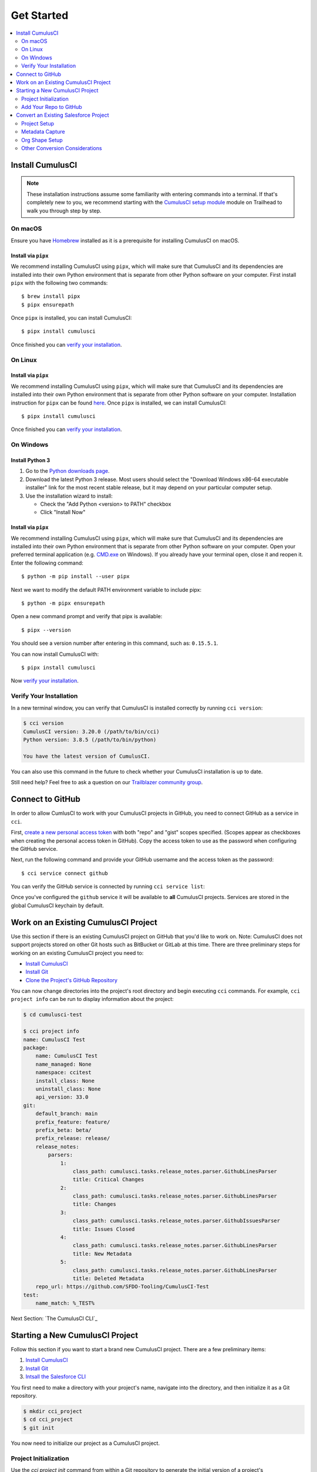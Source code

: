 Get Started
===========

.. contents:: 
    :depth: 2
    :local:


Install CumulusCI
-----------------

.. note:: These installation instructions assume some familiarity with entering commands into a terminal.
    If that's completely new to you, we recommend starting with the `CumulusCI setup module <https://trailhead.salesforce.com/content/learn/modules/cumulusci-setup>`_ module on Trailhead to walk you through step by step.


On macOS 
^^^^^^^^
Ensure you have `Homebrew <https://brew.sh/>`_ installed as it is a prerequisite for installing CumulusCI on macOS.


Install via ``pipx`` 
******************************
We recommend installing CumulusCI using ``pipx``, which will make sure that CumulusCI and its dependencies are installed into their own Python environment that is separate from other Python software on your computer.
First install ``pipx`` with the following two commands::

    $ brew install pipx
    $ pipx ensurepath


Once ``pipx`` is installed, you can install CumulusCI::

    $ pipx install cumulusci

Once finished you can `verify your installation`_.



On Linux
^^^^^^^^



Install via ``pipx``
**************************
We recommend installing CumulusCI using ``pipx``, which will make sure that CumulusCI and its dependencies are installed into their own Python environment that is separate from other Python software on your computer.
Installation instruction for ``pipx`` can be found `here <https://pipxproject.github.io/pipx/installation/>`_.
Once ``pipx`` is installed, we can install CumulusCI::

    $ pipx install cumulusci

Once finished you can `verify your installation`_.



On Windows
^^^^^^^^^^



Install Python 3
********************
#. Go to the `Python downloads page <https://www.python.org/downloads/release/python-383/>`_. 
#. Download the latest Python 3 release. Most users should select the "Download Windows x86-64 executable installer" link for the most recent stable release, but it may depend on your particular computer setup.
#. Use the installation wizard to install:

   * Check the "Add Python <version> to PATH" checkbox
   * Click "Install Now"

.. image:: images/windows_python.png



Install via ``pipx``
***********************
We recommend installing CumulusCI using ``pipx``, which will make sure that CumulusCI and its dependencies are installed into their own Python environment that is separate from other Python software on your computer.
Open your preferred terminal application
(e.g. `CMD.exe <https://docs.microsoft.com/en-us/windows-server/administration/windows-commands/cmd>`_ on Windows).
If you already have your terminal open, close it and reopen it. Enter the following command::

    $ python -m pip install --user pipx

.. image:: images/pipx.png

Next we want to modify the default PATH environment variable to include pipx::

    $ python -m pipx ensurepath 

Open a new command prompt and verify that pipx is available::

    $ pipx --version

You should see a version number after entering in this command, such as: ``0.15.5.1``.

You can now install CumulusCI with::

    $ pipx install cumulusci

Now `verify your installation`_.



Verify Your Installation
^^^^^^^^^^^^^^^^^^^^^^^^

In a new terminal window, you can verify that CumulusCI is installed correctly by running ``cci version``:

.. code-block:: console

    $ cci version
    CumulusCI version: 3.20.0 (/path/to/bin/cci)
    Python version: 3.8.5 (/path/to/bin/python)

    You have the latest version of CumulusCI.

You can also use this command in the future to check whether your CumulusCI installation is up to date.

Still need help? Feel free to ask a question on our `Trailblazer community group <https://trailblazers.salesforce.com/_ui/core/chatter/groups/GroupProfilePage?g=0F9300000009M9ZCAU>`_.



Connect to GitHub
-----------------
In order to allow CumlusCI to work with your CumulusCI projects in GitHub, you need to connect GitHub as a service in ``cci``.

First, `create a new personal access token <https://github.com/settings/tokens/new>`_ with both "repo" and "gist" scopes specified.
(Scopes appear as checkboxes when creating the personal access token in GitHub).
Copy the access token to use as the password when configuring the GitHub service.

Next, run the following command and provide your GitHub username and the access token as the password::

    $ cci service connect github

You can verify the GitHub service is connected by running ``cci service list``:

.. image:: images/service-list.png

Once you've configured the ``github`` service it will be available to **all** CumulusCI projects.
Services are stored in the global CumulusCI keychain by default.



Work on an Existing CumulusCI Project
-------------------------------------
Use this section if there is an existing CumulusCI project on GitHub that you'd like to work on.
Note: CumulusCI does not support projects stored on other Git hosts such as BitBucket or GitLab at this time.
There are three preliminary steps for working on an existing CumulusCI project you need to:

* `Install CumulusCI`_
* `Install Git <https://git-scm.com/book/en/v2/Getting-Started-Installing-Git>`_
* `Clone the Project's GitHub Repository <https://docs.github.com/en/free-pro-team@latest/desktop/contributing-and-collaborating-using-github-desktop/adding-and-cloning-repositories>`_

You can now change directories into the project's root directory and begin executing ``cci`` commands.
For example, ``cci project info`` can be run to display information about the project:

.. code-block:: console

    $ cd cumulusci-test

    $ cci project info
    name: CumulusCI Test
    package:
        name: CumulusCI Test
        name_managed: None
        namespace: ccitest
        install_class: None
        uninstall_class: None
        api_version: 33.0
    git:
        default_branch: main
        prefix_feature: feature/
        prefix_beta: beta/
        prefix_release: release/
        release_notes:
            parsers:
                1:
                    class_path: cumulusci.tasks.release_notes.parser.GithubLinesParser
                    title: Critical Changes
                2:
                    class_path: cumulusci.tasks.release_notes.parser.GithubLinesParser
                    title: Changes
                3:
                    class_path: cumulusci.tasks.release_notes.parser.GithubIssuesParser
                    title: Issues Closed
                4:
                    class_path: cumulusci.tasks.release_notes.parser.GithubLinesParser
                    title: New Metadata
                5:
                    class_path: cumulusci.tasks.release_notes.parser.GithubLinesParser
                    title: Deleted Metadata
        repo_url: https://github.com/SFDO-Tooling/CumulusCI-Test
    test:
        name_match: %_TEST%

Next Section: `The CumulusCI CLI`_ 


Starting a New CumulusCI Project
--------------------------------
Follow this section if you want to start a brand new CumulusCI project.
There are a few preliminary items:

#. `Install CumulusCI`_
#. `Install Git <https://git-scm.com/book/en/v2/Getting-Started-Installing-Git>`_
#. `Intsall the Salesforce CLI <https://developer.salesforce.com/tools/sfdxcli>`_

You first need to make a directory with your project's name, navigate into the directory, and then initialize it as a Git repository.

.. code-block:: console

    $ mkdir cci_project 
    $ cd cci_project
    $ git init

You now need to initialize our project as a CumulusCI project.



Project Initialization
^^^^^^^^^^^^^^^^^^^^^^
Use the `cci project init` command from within a Git repository to generate the initial version of a project's ``cumulusci.yml`` file.
CumulusCI will prompt you questions about your project, and create a customized ``cumulusci.yml`` file.

+------------------------------------------------------------------+-------------------------------------------------------------------------------------------------------------------------------------------------------------------------------------------------------------------------------------------------------------------------------------------------------+
|                              Prompt                              |                                                                                                                                             What's it for?                                                                                                                                            |
+------------------------------------------------------------------+-------------------------------------------------------------------------------------------------------------------------------------------------------------------------------------------------------------------------------------------------------------------------------------------------------+
| Project Info                                                     | The name is usually the same as your repository name.                                                                                                                                                                                                                                                 |
|                                                                  | NOTE: Do *not* use spaces in the project name                                                                                                                                                                                                                                                         |
+------------------------------------------------------------------+-------------------------------------------------------------------------------------------------------------------------------------------------------------------------------------------------------------------------------------------------------------------------------------------------------+
| Package Name                                                     | CumulusCI uses an unmanaged package as a container for your project's metadata.                                                                                                                                                                                                                       |
|                                                                  | Enter the name of the package you want to use.                                                                                                                                                                                                                                                        |
+------------------------------------------------------------------+-------------------------------------------------------------------------------------------------------------------------------------------------------------------------------------------------------------------------------------------------------------------------------------------------------+
| Is this a managed package project?                               | Yes, if this project is a managed package.                                                                                                                                                                                                                                                            |
+------------------------------------------------------------------+-------------------------------------------------------------------------------------------------------------------------------------------------------------------------------------------------------------------------------------------------------------------------------------------------------+
| Salesforce API Version                                           | Which Salesforce API version does your project use? Defaults to the latest.                                                                                                                                                                                                                           |
+------------------------------------------------------------------+-------------------------------------------------------------------------------------------------------------------------------------------------------------------------------------------------------------------------------------------------------------------------------------------------------+
| Which source format do you want to use? [sfdx | mdapi]           | Metadata API format is the "older" format and stores data under the `src/` directory.                                                                                                                                                                                                                 |
|                                                                  | DX source format (aka "SFDX Format") stores data under the `force-app/` directory.                                                                                                                                                                                                                    |
+------------------------------------------------------------------+-------------------------------------------------------------------------------------------------------------------------------------------------------------------------------------------------------------------------------------------------------------------------------------------------------+
| Are you extending another CumulusCI project such as NPSP or EDA? | CumulusCI makes it easy to build extensions of other projects configured for CumulusCI like Salesforce.org's NPSP and EDA.  If you are building an extension of another project using CumulusCI and have access to its Github repository, use this section to configure this project as an extension. |
+------------------------------------------------------------------+-------------------------------------------------------------------------------------------------------------------------------------------------------------------------------------------------------------------------------------------------------------------------------------------------------+
| Default Branch                                                   | Your project's main/master branch in GitHub. Defaults to the branch that is currently checked out in your local repository.                                                                                                                                                                           |
+------------------------------------------------------------------+-------------------------------------------------------------------------------------------------------------------------------------------------------------------------------------------------------------------------------------------------------------------------------------------------------+
| Feature Branch Prefix                                            | Your project's feature branch prefix (if any). Defaults to 'feature/'.                                                                                                                                                                                                                                |
+------------------------------------------------------------------+-------------------------------------------------------------------------------------------------------------------------------------------------------------------------------------------------------------------------------------------------------------------------------------------------------+
| Beta Tag Prefix                                                  | Your project's beta branch prefix (if any). Defaults to 'beta/'.                                                                                                                                                                                                                                      |
+------------------------------------------------------------------+-------------------------------------------------------------------------------------------------------------------------------------------------------------------------------------------------------------------------------------------------------------------------------------------------------+
| Release Tag Prefix                                               | Your project's release branch prefix (if any). Defaults to 'release/'.                                                                                                                                                                                                                                |
+------------------------------------------------------------------+-------------------------------------------------------------------------------------------------------------------------------------------------------------------------------------------------------------------------------------------------------------------------------------------------------+
| Test Name Match                                                  | The CumulusCI Apex test runner uses a soql ``WHERE`` clause to select which tests to run.  Enter the SOQL pattern to use to match test class names.                                                                                                                                                   |
+------------------------------------------------------------------+-------------------------------------------------------------------------------------------------------------------------------------------------------------------------------------------------------------------------------------------------------------------------------------------------------+
| Do you want to check Apex code coverage when tests are run?      | If yes, checks Apex code coverage when tests are run.                                                                                                                                                                                                                                                 |
+------------------------------------------------------------------+-------------------------------------------------------------------------------------------------------------------------------------------------------------------------------------------------------------------------------------------------------------------------------------------------------+
| Minimum code coverage percentage                                 | Sets the minimum allowed code coverage percentage for your project.                                                                                                                                                                                                                                   |
+------------------------------------------------------------------+-------------------------------------------------------------------------------------------------------------------------------------------------------------------------------------------------------------------------------------------------------------------------------------------------------+

You can verify project initialization was successful by verifying that ``cumulusci.yml`` exists and has contents.

.. code-block:: console

    $ cat cumulusci.yml
    project:
        name: SampleProjectName 
        package:
            name: SamplePackageName
            namespace: sampleNamespace
        .
        .
        .

The newly created ``cumulusci.yml`` file is how you configure your project-specific tasks, flows, and CumulusCI customizations.
For more information regarding configuraiton, check out our `project configuration <#TODO internal ref here>`_ section of the docs.
You can add and commit it to your Git repository:

.. code-block:: console

    $ git add cumulusci.yml
    $ git commit -m "Initialized CumulusCI Configuration"



Add Your Repo to GitHub
^^^^^^^^^^^^^^^^^^^^^^^
With your ``cumulusci.yml`` file committed, you can now create a repository on GitHub for your new project and push our changes there.
There are multiple ways to do this:

* Our `Community Project Development with CumulusCI <https://trailhead.salesforce.com/content/learn/modules/community-project-development-with-cumulusci?trail_id=build-applications-with-cumulusci>`_ module covers this with GitHub desktop in the "Set Up the Project" section.
* If you prefer the command line, GitHub has good guides on both `git remote <https://github.com/git-guides/git-remote>`_ and `git push <https://github.com/git-guides/git-push>`_ for accomplishing this.


Convert an Existing Salesforce Project
--------------------------------------
Converting an existing Salesforce project to use CumulusCI may follow a number of different paths, depending on whether you're practicing the Org Development Model or the Package Development Model, whether or not you're already developing in scratch orgs, and the complexity of your project's dependencies on the org environment.
If you're coming from developing on scratch orgs, then you likely only need to do `project setup`_ and `org shape setup`.
If you're working out of persistent orgs, then you will likely want to go through *all* of the following sections.
Your experience may vary.
You're welcome to discuss project conversion in the `CumulusCI Trailblazer group <https://trailblazers.salesforce.com/_ui/core/chatter/groups/GroupProfilePage?g=0F9300000009M9Z>`_.


Project Setup
^^^^^^^^^^^^^
#. Create a directory for your project to live in, and navigate to it::

    $ mkdir mySalesforceProject; cd mySalesforceProject

#. Initialize the directory as a Git repository::

    $ git init
    Initialized empty Git repository in /Users/MrCCI/repos/mySalesforceProject/.git/

#. Initialize the repository as a CumulusCI project. See `project initialization`_.



Metadata Capture
^^^^^^^^^^^^^^^^
The following assumes that your project currently lives in a persistent org, such as a Developer Edition org or a sandbox.
We recommend a retrieve of MetaData via the MetaData API (via ``sfdx``), followed by converting the source format from "metadata" to "``sfdx``".

#. If the metadata you want to retrieve is not already in a package, `create one <https://help.salesforce.com/articleView?id=creating_packages.htm>`_.
    * If your project is for a managed package, ensure that the package namespace matches the namespace you entered when running ``cci project init``.
#. Run the `retrieve command <https://developer.salesforce.com/docs/atlas.en-us.sfdx_cli_reference.meta/sfdx_cli_reference/cli_reference_force_mdapi.htm#cli_reference_retrieve>`_ to extract your package metadata::

    $ sfdx force:source:retrieve -n package_name /path/to/project/ 

That's it! You now have all of the metadata you care about in a single Git repository configured for use with CumulusCI.
At this point you may want to `add your repo to github`_, or perhaps begin `configuring CumulusCI` <#TODO doc ref>.

Org Shape Setup
^^^^^^^^^^^^^^^


Other Conversion Considerations
^^^^^^^^^^^^^^^^^^^^^^^^^^^^^^^
* If you or your team have been working with `scratch or definition files <https://developer.salesforce.com/docs/atlas.en-us.sfdx_dev.meta/sfdx_dev/sfdx_dev_scratch_orgs_def_file.htm>`_ for use with ``sfdx`` you can see our documentation on `configuring orgs` <#TODO doc ref> to utilize them with CumulusCI.
* If you have metadata that you would like deployed pre or post deployment? `#TODO <pre/post ref>`
* If you have data that you need to include either for testing or production purposes, see the `Automating Data Operations` <#TODO doc ref> section of our docs.

